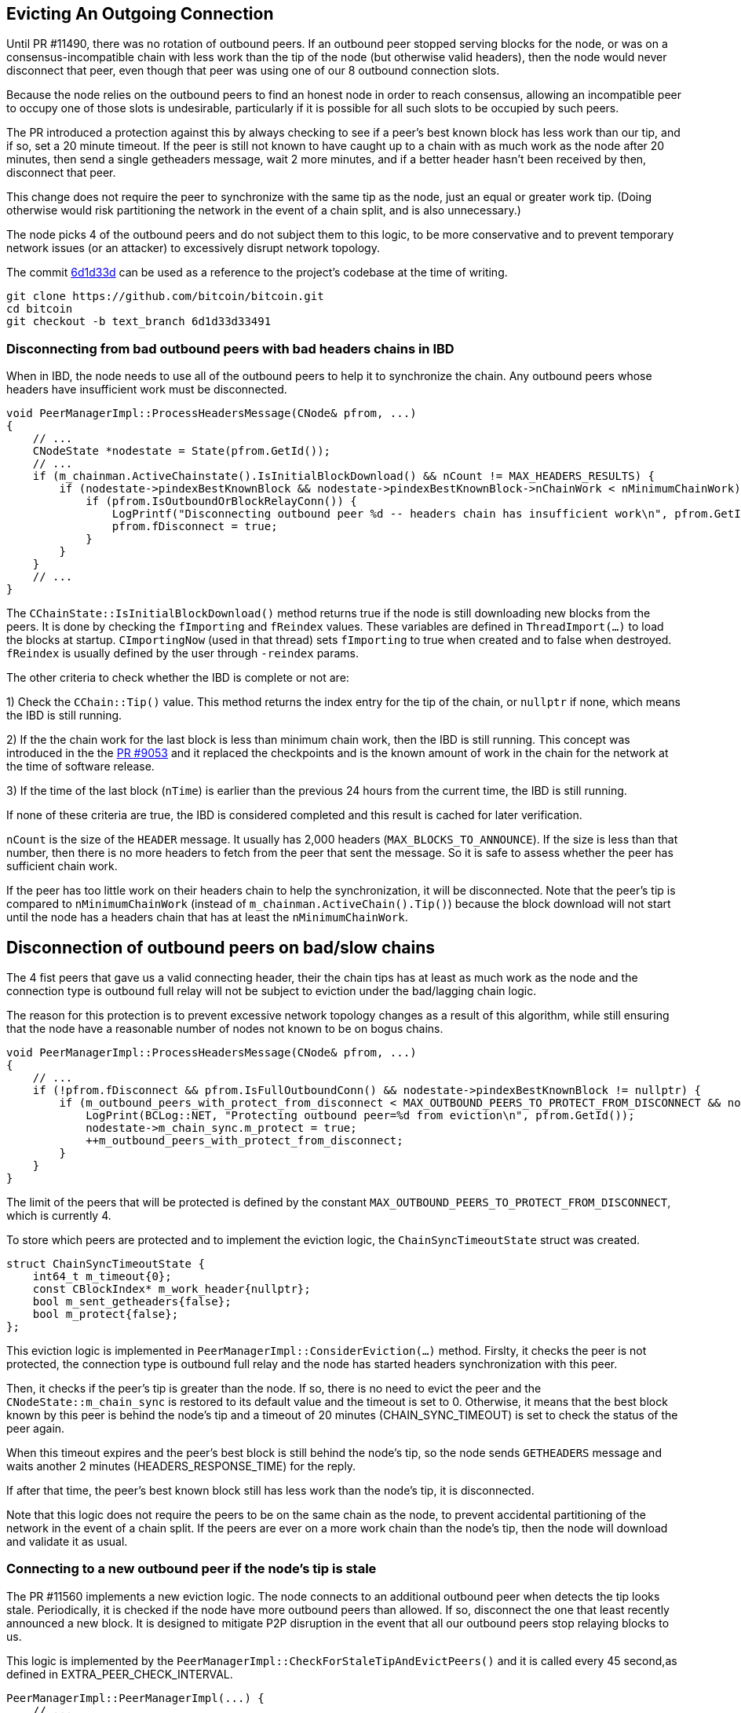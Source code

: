 [[evicting_outgoing_connection]]
== Evicting An Outgoing Connection

Until PR #11490, there was no rotation of outbound peers. If an outbound peer stopped serving blocks for the node, or was on a consensus-incompatible chain with less work than the tip of the node (but otherwise valid headers), then the node would never disconnect that peer, even though that peer was using one of our 8 outbound connection slots.

Because the node relies on the outbound peers to find an honest node in order to reach consensus, allowing an incompatible peer to occupy one of those slots is undesirable, particularly if it is possible for all such slots to be occupied by such peers. 

The PR introduced a protection against this by always checking to see if a peer's best known block has less work than our tip, and if so, set a 20 minute timeout. If the peer is still not known to have caught up to a chain with as much work as the node after 20 minutes, then send a single getheaders message, wait 2 more minutes, and if a better header hasn't been received by then, disconnect that peer.

This change does not require the peer to synchronize with the same tip as the node, just an equal or greater work tip. (Doing otherwise would risk partitioning the network in the event of a chain split, and is also unnecessary.)

The node picks 4 of the outbound peers and do not subject them to this logic, to be more conservative and to prevent temporary network issues (or an attacker) to excessively disrupt network topology.

The commit https://github.com/bitcoin/bitcoin/commit/6d1d33d33491a98bb0dbf64ea7e4743200e71474[6d1d33d] can be used as a reference to the project’s codebase at the time of writing.

 git clone https://github.com/bitcoin/bitcoin.git
 cd bitcoin
 git checkout -b text_branch 6d1d33d33491

=== Disconnecting from bad outbound peers with bad headers chains in IBD 

When in IBD, the node needs to use all of the outbound peers to help it to synchronize the chain. Any outbound peers whose headers have insufficient work must be disconnected.

[source,c++]  
----
void PeerManagerImpl::ProcessHeadersMessage(CNode& pfrom, ...)
{
    // ...
    CNodeState *nodestate = State(pfrom.GetId());
    // ...
    if (m_chainman.ActiveChainstate().IsInitialBlockDownload() && nCount != MAX_HEADERS_RESULTS) {
        if (nodestate->pindexBestKnownBlock && nodestate->pindexBestKnownBlock->nChainWork < nMinimumChainWork) {
            if (pfrom.IsOutboundOrBlockRelayConn()) {
                LogPrintf("Disconnecting outbound peer %d -- headers chain has insufficient work\n", pfrom.GetId());
                pfrom.fDisconnect = true;
            }
        }
    }
    // ...
}
----

The `CChainState::IsInitialBlockDownload()` method returns true if the node is still downloading new blocks from the peers. It is done by checking the `fImporting` and `fReindex` values. These variables are defined in `ThreadImport(…​)` to load the blocks at startup. `CImportingNow` (used in that thread) sets `fImporting` to true when created and to false when destroyed. `fReindex` is usually defined by the user through `-reindex` params.

The other criteria to check whether the IBD is complete or not are:

1) Check the `CChain::Tip()` value. This method returns the index entry for the tip of the chain, or `nullptr` if none, which means the IBD is still running.

2) If the the chain work for the last block is less than minimum chain work, then the IBD is still running. This concept was introduced in the the https://github.com/bitcoin/bitcoin/pull/9053[PR #9053] and it replaced the checkpoints and is the known amount of work in the chain for the network at the time of software release.

3) If the time of the last block (`nTime`) is earlier than the previous 24 hours from the current time, the IBD is still running.

If none of these criteria are true, the IBD is considered completed and this result is cached for later verification.

`nCount` is the size of the `HEADER` message. It usually has 2,000 headers (`MAX_BLOCKS_TO_ANNOUNCE`). If the size is less than that number, then there is no more headers to fetch from the peer that sent the message. So it is safe to assess whether the peer has sufficient chain work.

If the peer has too little work on their headers chain to help the synchronization, it will be disconnected. Note that the peer's tip is compared to `nMinimumChainWork` (instead of `m_chainman.ActiveChain().Tip()`) because the block download will not start until the node has a headers chain that has at least the `nMinimumChainWork`.

== Disconnection of outbound peers on bad/slow chains

The 4 fist peers that gave us a valid connecting header, their the chain tips has at least as much work as the node and the connection type is outbound full relay will not be subject to eviction under the bad/lagging chain logic.

The reason for this protection is to prevent excessive network topology changes as a result of this algorithm, while still ensuring that the node have a reasonable number of nodes not known to be on bogus chains.

[source,c++]  
----
void PeerManagerImpl::ProcessHeadersMessage(CNode& pfrom, ...)
{
    // ...
    if (!pfrom.fDisconnect && pfrom.IsFullOutboundConn() && nodestate->pindexBestKnownBlock != nullptr) {
        if (m_outbound_peers_with_protect_from_disconnect < MAX_OUTBOUND_PEERS_TO_PROTECT_FROM_DISCONNECT && nodestate->pindexBestKnownBlock->nChainWork >= m_chainman.ActiveChain().Tip()->nChainWork && !nodestate->m_chain_sync.m_protect) {
            LogPrint(BCLog::NET, "Protecting outbound peer=%d from eviction\n", pfrom.GetId());
            nodestate->m_chain_sync.m_protect = true;
            ++m_outbound_peers_with_protect_from_disconnect;
        }
    }
}
----

The limit of the peers that will be protected is defined by the constant `MAX_OUTBOUND_PEERS_TO_PROTECT_FROM_DISCONNECT`, which is currently 4.

To store which peers are protected and to implement the eviction logic, the `ChainSyncTimeoutState` struct was created.

[source,c++]  
----
struct ChainSyncTimeoutState {
    int64_t m_timeout{0};
    const CBlockIndex* m_work_header{nullptr};
    bool m_sent_getheaders{false};
    bool m_protect{false};
};
----

This eviction logic is implemented in `PeerManagerImpl::ConsiderEviction(...)` method. Firslty, it checks the peer is not protected, the connection type is outbound full relay and the node has started headers synchronization with this peer.

Then, it checks if the peer's tip is greater than the node. If so, there is no need to evict the peer and the `CNodeState::m_chain_sync` is restored to its default value and the timeout is set to 0. Otherwise, it means that the best block known by this peer is behind the node's tip and a timeout of 20 minutes (CHAIN_SYNC_TIMEOUT) is set to check the status of the peer again.

When this timeout expires and the peer's best block is still behind the node's tip, so the node sends `GETHEADERS` message and waits another 2 minutes (HEADERS_RESPONSE_TIME) for the reply.

If after that time, the peer's best known block still has less work than the node's tip, it is disconnected.

Note that this logic does not require the peers to be on the same chain as the node, to prevent accidental partitioning of the network in the event of a chain split. If the peers are ever on a more work chain than the node's tip, then the node will download and validate it as usual.

=== Connecting to a new outbound peer if the node's tip is stale

//The logic mentioned in the previous section disconnects an outbound peer that serves us a headers chain with insufficient work while we're in IBD and the outbound peers whose chains fall out of sync with ours:. It was implemented in the PR #11490.

The PR #11560 implements a new eviction logic. The node connects to an additional outbound peer when detects the tip looks stale. Periodically, it is checked if the node have more outbound peers than allowed. If so, disconnect the one that least recently announced a new block. It is designed to mitigate P2P disruption in the event that all our outbound peers stop relaying blocks to us.

This logic is implemented by the `PeerManagerImpl::CheckForStaleTipAndEvictPeers()` and it is called every 45 second,as defined in EXTRA_PEER_CHECK_INTERVAL.

[source,c++]  
----
PeerManagerImpl::PeerManagerImpl(...) {
    // ...
    static_assert(EXTRA_PEER_CHECK_INTERVAL < STALE_CHECK_INTERVAL, "peer eviction timer should be less than stale tip check timer");
    scheduler.scheduleEvery([this] { this->CheckForStaleTipAndEvictPeers(); }, std::chrono::seconds{EXTRA_PEER_CHECK_INTERVAL});
    // ...
}
----

Note that checking for extra outbound peers and disconnecting them (EXTRA_PEER_CHECK_INTERVAL) must be more frequent than checking for stale tips (STALE_CHECK_INTERVAL).

The next time to check for stale tips is stored in `m_stale_tip_check_time` variable. The default value for `STALE_CHECK_INTERVAL` is 10 minutes.

So every 10 minutes, if the node is not in IBD, the network is active and outbound connections are enabled, `TipMayBeStale()` is called to perform this check.

[source,c++]  
----
bool PeerManagerImpl::TipMayBeStale()
{
    AssertLockHeld(cs_main);
    const Consensus::Params& consensusParams = m_chainparams.GetConsensus();
    if (m_last_tip_update == 0) {
        m_last_tip_update = GetTime();
    }
    return m_last_tip_update < GetTime() - consensusParams.nPowTargetSpacing * 3 && mapBlocksInFlight.empty();
}
----

This method verifies if the node has not received blocks for 30 minutes and if there are no blocks being downloaded. In that case, it is potentially a stale tip event and `CConnman::SetTryNewOutboundPeer(bool flag)` is called to enable extra outbound connections.

`nPowTargetSpacing` is the average block time expected by the node. And `mapBlocksInFlight` maps the blocks that are being downloaded. `m_last_tip_update` is updated when a new block is connected.

The node knows whether or not to connect to extra outbound  peers by calling `CConnman::GetTryNewOutboundPeer()` in the thread `CConnman::ThreadOpenConnections`.


[source,c++]  
----
void PeerManagerImpl::CheckForStaleTipAndEvictPeers()
{
    // ...
    EvictExtraOutboundPeers(time_in_seconds);

    if (time_in_seconds > m_stale_tip_check_time) {
        if (!fImporting && !fReindex && m_connman.GetNetworkActive() && m_connman.GetUseAddrmanOutgoing() && TipMayBeStale()) {
            LogPrintf("Potential stale tip detected, will try using extra outbound peer (last tip update: %d seconds ago)\n", time_in_seconds - m_last_tip_update);
            m_connman.SetTryNewOutboundPeer(true);
        } else if (m_connman.GetTryNewOutboundPeer()) {
            m_connman.SetTryNewOutboundPeer(false);
        }
        m_stale_tip_check_time = time_in_seconds + STALE_CHECK_INTERVAL;
    }
    // ...
}
----

The `EvictExtraOutboundPeers()` first checks if the node has any extra block-relay-only peers and if so, disconnects the youngest unless it has given the node a block -- in which case, compare with the second-youngest, and out of those two, disconnect the peer who least recently gave the node a block.

The youngest block-relay-only peer might be the extra peer that the node has temporarily connected to synchronize the node's tip. Note that higher node id (CNode::id) is used as a measure for most recent connection.

The peer will only be evicted if it has been connected longer than 30 second (MINIMUM_CONNECT_TIME) and there is no block being fetched from it. This ensures the block has been connected enough to complete the handshake.
